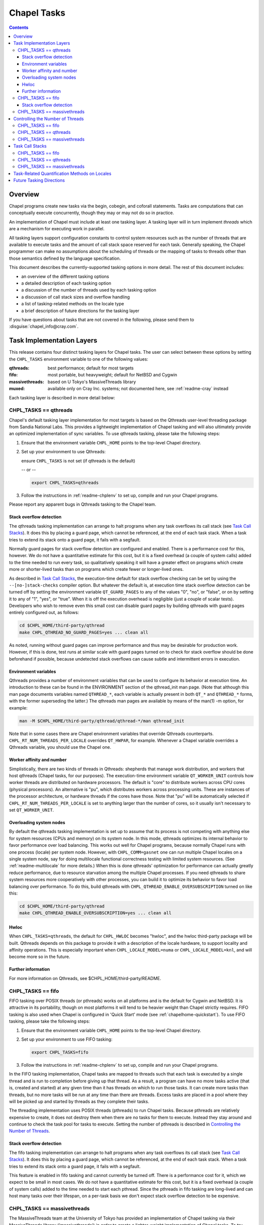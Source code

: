 .. _readme-tasks:

============
Chapel Tasks
============

.. contents::

--------
Overview
--------

Chapel programs create new tasks via the begin, cobegin, and coforall
statements.  Tasks are computations that can conceptually execute
concurrently, though they may or may not do so in practice.

An implementation of Chapel must include at least one tasking layer.
A tasking layer will in turn implement *threads* which are a mechanism
for executing work in parallel.

All tasking layers support configuration constants to control system
resources such as the number of threads that are available to execute
tasks and the amount of call stack space reserved for each task.  Generally
speaking, the Chapel programmer can make no assumptions about the
scheduling of threads or the mapping of tasks to threads other than
those semantics defined by the language specification.

This document describes the currently-supported tasking options in more
detail.  The rest of this document includes:

* an overview of the different tasking options
* a detailed description of each tasking option
* a discussion of the number of threads used by each tasking option
* a discussion of call stack sizes and overflow handling
* a list of tasking-related methods on the locale type
* a brief description of future directions for the tasking layer

If you have questions about tasks that are not covered in the following,
please send them to :disguise:`chapel_info@cray.com`.


--------------------------
Task Implementation Layers
--------------------------

This release contains four distinct tasking layers for Chapel tasks.
The user can select between these options by setting the ``CHPL_TASKS``
environment variable to one of the following values:

:qthreads:
  best performance; default for most targets

:fifo:
  most portable, but heavyweight; default for NetBSD and Cygwin

:massivethreads:
  based on U Tokyo's MassiveThreads library

:muxed:
  available only on Cray Inc. systems; not documented here,
  see :ref:`readme-cray` instead

Each tasking layer is described in more detail below:


CHPL_TASKS == qthreads
----------------------

Chapel's default tasking layer implementation for most targets is based
on the Qthreads user-level threading package from Sandia National Labs.
This provides a lightweight implementation of Chapel tasking and will
also ultimately provide an optimized implementation of sync variables.
To use qthreads tasking, please take the following steps:

1) Ensure that the environment variable ``CHPL_HOME`` points to the
   top-level Chapel directory.

2) Set up your environment to use Qthreads:

   ensure ``CHPL_TASKS`` is not set (if qthreads is the default)

   -- or --

   .. code-block:: sh

     export CHPL_TASKS=qthreads

3) Follow the instructions in :ref:`readme-chplenv` to set up,
   compile and run your Chapel programs.

Please report any apparent bugs in Qthreads tasking to the Chapel team.


Stack overflow detection
========================

The qthreads tasking implementation can arrange to halt programs when
any task overflows its call stack (see `Task Call Stacks`_).
It does this by placing a guard page, which cannot be referenced, at the
end of each task stack.  When a task tries to extend its stack onto a
guard page, it fails with a segfault.

Normally guard pages for stack overflow detection are configured and
enabled.  There is a performance cost for this, however.  We do not have
a quantitative estimate for this cost, but it is a fixed overhead (a
couple of system calls) added to the time needed to run every task, so
qualitatively speaking it will have a greater effect on programs which
create more or shorter-lived tasks than on programs which create fewer
or longer-lived ones.

As described in `Task Call Stacks`_, the execution-time default for
stack overflow checking can be set by using the ``--[no-]stack-checks``
compiler option.  But whatever the default is, at execution time stack
overflow detection can be turned off by setting the environment variable
``QT_GUARD_PAGES`` to any of the values "0", "no", or "false", or on by
setting it to any of "1", "yes", or "true".  When it is off the execution
overhead is negligible (just a couple of scalar tests).  Developers
who wish to remove even this small cost can disable guard pages by
building qthreads with guard pages entirely configured out, as follows:

.. code-block:: sh

  cd $CHPL_HOME/third-party/qthread
  make CHPL_QTHREAD_NO_GUARD_PAGES=yes ... clean all

As noted, running without guard pages can improve performance and thus
may be desirable for production work.  However, if this is done, test
runs at similar scale with guard pages turned on to check for stack
overflow should be done beforehand if possible, because undetected stack
overflows can cause subtle and intermittent errors in execution.


Environment variables
=====================

Qthreads provides a number of environment variables that can be used to
configure its behavior at execution time.  An introduction to these can
be found in the ENVIRONMENT section of the qthread_init man page.  (Note
that although this man page documents variables named ``QTHREAD_*``, each
variable is actually present in both ``QT_*`` and ``QTHREAD_*`` forms,
with the former superseding the latter.)  The qthreads man pages are
available by means of the man(1) -m option, for example:

.. code-block:: sh

  man -M $CHPL_HOME/third-party/qthread/qthread-*/man qthread_init

Note that in some cases there are Chapel environment variables that
override Qthreads counterparts. ``CHPL_RT_NUM_THREADS_PER_LOCALE`` overrides
``QT_HWPAR``, for example.  Whenever a Chapel variable overrides a Qthreads
variable, you should use the Chapel one.


Worker affinity and number
==========================

Simplistically, there are two kinds of threads in Qthreads: shepherds
that manage work distribution, and workers that host qthreads (Chapel
tasks, for our purposes).  The execution-time environment variable
``QT_WORKER_UNIT`` controls how worker threads are distributed on hardware
processors.  The default is "core" to distribute workers across CPU
cores (physical processors).  An alternative is "pu", which distributes
workers across processing units.  These are instances of the processor
architecture, or hardware threads if the cores have those.  Note that
"pu" will be automatically selected if ``CHPL_RT_NUM_THREADS_PER_LOCALE``
is set to anything larger than the number of cores, so it usually isn't
necessary to set ``QT_WORKER_UNIT``.


Overloading system nodes
========================

By default the qthreads tasking implementation is set up to assume that
its process is not competing with anything else for system resources
(CPUs and memory) on its system node.  In this mode, qthreads optimizes
its internal behavior to favor performance over load balancing.  This
works out well for Chapel programs, because normally Chapel runs with
one process (locale) per system node.  However, with ``CHPL_COMM=gasnet``
one can run multiple Chapel locales on a single system node, say for
doing multilocale functional correctness testing with limited system
resources.  (See :ref:`readme-multilocale` for more details.)  When this is
done qthreads' optimization for performance can actually greatly reduce
performance, due to resource starvation among the multiple Chapel
processes.  If you need qthreads to share system resources more
cooperatively with other processes, you can build it to optimize its
behavior to favor load balancing over performance.  To do this, build
qthreads with ``CHPL_QTHREAD_ENABLE_OVERSUBSCRIPTION`` turned on like this:

.. code-block:: sh

  cd $CHPL_HOME/third-party/qthread
  make CHPL_QTHREAD_ENABLE_OVERSUBSCRIPTION=yes ... clean all


Hwloc
=====

When ``CHPL_TASKS=qthreads``, the default for ``CHPL_HWLOC`` becomes "hwloc",
and the hwloc third-party package will be built.  Qthreads depends on
this package to provide it with a description of the locale hardware, to
support locality and affinity operations.  This is especially important
when ``CHPL_LOCALE_MODEL=numa`` or ``CHPL_LOCALE_MODEL=knl``, and will
become more so in the future.


Further information
===================

For more information on Qthreads, see $CHPL_HOME/third-party/README.


CHPL_TASKS == fifo
------------------

FIFO tasking over POSIX threads (or pthreads) works on all
platforms and is the default for Cygwin and NetBSD. It is
attractive in its portability, though on most platforms it will
tend to be heavier weight than Chapel strictly requires.  FIFO
tasking is also used when Chapel is configured in 'Quick Start'
mode (see :ref:`chapelhome-quickstart`).  To use FIFO tasking,
please take the following steps:

1) Ensure that the environment variable ``CHPL_HOME`` points to the
   top-level Chapel directory.

2) Set up your environment to use FIFO tasking:

   .. code-block:: sh

     export CHPL_TASKS=fifo

3) Follow the instructions in :ref:`readme-chplenv` to set up,
   compile and run your Chapel programs.

In the FIFO tasking implementation, Chapel tasks are mapped to threads
such that each task is executed by a single thread and is run to
completion before giving up that thread.  As a result, a program can
have no more tasks active (that is, created and started) at any given
time than it has threads on which to run those tasks.  It can create
more tasks than threads, but no more tasks will be run at any time
than there are threads.  Excess tasks are placed in a pool where they
will be picked up and started by threads as they complete their tasks.

The threading implementation uses POSIX threads (pthreads) to run Chapel
tasks.  Because pthreads are relatively expensive to create, it does not
destroy them when there are no tasks for them to execute.  Instead they
stay around and continue to check the task pool for tasks to execute.
Setting the number of pthreads is described in `Controlling the Number of Threads`_.


Stack overflow detection
========================

The fifo tasking implementation can arrange to halt programs when any
task overflows its call stack (see `Task Call Stacks`_).  It does
this by placing a guard page, which cannot be referenced, at the end of
each task stack.  When a task tries to extend its stack onto a guard
page, it fails with a segfault.

This feature is enabled in fifo tasking and cannot currently be turned
off.  There is a performance cost for it, which we expect to be small in
most cases.  We do not have a quantitative estimate for this cost, but
it is a fixed overhead (a couple of system calls) added to the time
needed to start each pthread.  Since the pthreads in fifo tasking are
long-lived and can host many tasks over their lifespan, on a per-task
basis we don't expect stack overflow detection to be expensive.


CHPL_TASKS == massivethreads
----------------------------

The MassiveThreads team at the University of Tokyo has provided an
implementation of Chapel tasking via their MassiveThreads library
('massivethreads') in order to create a lighter-weight implementation
of Chapel tasks.  To try MassiveThreads tasking, please take the
following steps:

1) Ensure that the environment variable ``CHPL_HOME`` points to the
   top-level Chapel directory.

2) Set up your environment to use MassiveThreads:

   .. code-block:: sh

     export CHPL_TASKS=massivethreads

3) Follow the :ref:`chapelhome-quickstart` 
   to set up, compile and run your Chapel programs.

For more information on MassiveThreads, please see its entry in:
$CHPL_HOME/third-party/README.


---------------------------------
Controlling the Number of Threads
---------------------------------

The number of threads per compute node used to implement a Chapel
program can be controlled by the ``CHPL_RT_NUM_THREADS_PER_LOCALE``
environment variable.  This may be set to either an explicit number
or one of the following symbolic strings:

  :'MAX_PHYSICAL': number of physical CPUs (cores) on the node
  :'MAX_LOGICAL':  number of logical CPUs (hyperthreads) on the node

If ``CHPL_RT_NUM_THREADS_PER_LOCALE`` is not set, the number of threads is
left up to the tasking layer.  See the case-by-case discussions below
for more details.

The Chapel program will generate an error if the requested number of
threads per locale is too large.  For example, when running multi-locale
programs, the GASNet communication layer typically places an upper bound
of 127 or 255 on the number of threads per locale (There are ways to
work around this assumption on certain platforms -- please contact us at
:disguise:`chapel_info@cray.com` or peruse the GASNet documentation if you need
to do so.)

CHPL_TASKS == fifo
------------------
  The value of ``CHPL_RT_NUM_THREADS_PER_LOCALE`` indicates the maximum
  number of threads that the fifo tasking layer can create on each
  locale to execute tasks.  These threads are created on a demand-driven
  basis, so a program with a small number of concurrent tasks may never
  create the specified number.  If the value is zero, then the number of
  threads will be limited by system resources and other constraints
  (such as GASNet's configuration-time limit).

  The value of ``CHPL_RT_NUM_THREADS_PER_LOCALE`` can have a major impact on
  performance for fifo tasking.  For programs with few inter-task
  dependences and high computational intensity, setting it roughly equal
  to the number of physical CPUs on each locale can lead to near-optimal
  performance.  However, for programs with lots of fine-grained
  synchronization in which tasks frequently block on sync or single
  variables, ``CHPL_RT_NUM_THREADS_PER_LOCALE`` can often exceed the number
  of physical CPUs without an adverse effect on performance since
  blocked threads will not consume the CPU's cycles.

  Note that setting ``CHPL_RT_NUM_THREADS_PER_LOCALE`` too low can result in
  program deadlock for fifo tasking.  For example, for programs written
  with an assumption that some minimum number of tasks are executing
  concurrently, setting ``CHPL_RT_NUM_THREADS_PER_LOCALE`` lower than this
  can result in deadlock if there are not enough threads to implement
  all of the required tasks.  The ``-b/--blockreport`` flag can help debug
  programs like this that appear to be deadlocked.

CHPL_TASKS == qthreads
----------------------
  In the Qthreads tasking layer, ``CHPL_RT_NUM_THREADS_PER_LOCALE``
  specifies the number of system threads used to execute tasks.  The
  default is to use a number of threads equal to the number of physical
  CPUs on the locale.

CHPL_TASKS == massivethreads
----------------------------
  In the MassiveThreads tasking layer, ``CHPL_RT_NUM_THREADS_PER_LOCALE``
  specifies the number of system threads used to execute tasks.  If the
  value is 0, the massivethreads tasking layer will create a number of
  threads equal to the number of logical CPUs on the locale.


----------------
Task Call Stacks
----------------

Each task including the main Chapel program has an associated call
stack.  As documented in :ref:`readme-executing`, the ``CHPL_RT_CALL_STACK_SIZE``
environment variable can be used to specify how big these call stacks
will be during execution.  See there for a full description of this
environment variable and the values it can take.

When a task's call chain becomes so deep that it needs more space than
the size of its call stack, stack overflow occurs.  Whether or not a
program checks for stack overflow checking at execution time can be
specified when it is compiled, via the ``--[no-]stack-checks`` compilation
option.  The compile-time default is ``--stack-checks``; ``--no-stack-checks``
can be given directly, and is also implied by ``--no-checks``, which in turn
is implied by ``--fast``.  By default stack overflow checks are enabled.

Chapel does not yet have a consistent, implementation-independent way to
deal with call stack overflow.  Each tasking layer implementation
handles stacks and stack overflow in its own way, as described below.

CHPL_TASKS == fifo
------------------
  In fifo tasking, Chapel tasks use their host pthreads' stacks when
  executing.  If stack checks are enabled, these stacks are created with
  an additional memory page called a "guard page" beyond their end, that
  is marked so that it cannot be referenced.  When stack overflow occurs
  the task's attempt to reference the guard page will cause the OS to
  react as it usually does when bad memory references are done.  On
  Linux, for example, it will kill the program with this message:

    Segmentation fault

  Unfortunately, many other things that cause improper memory references
  result in this same kind of program termination, so as a diagnostic it
  is ambiguous.  However, it does at least prevent the program from
  continuing on in an erroneous state.

CHPL_TASKS == qthreads
----------------------
  Like fifo tasks (see above), qthreads tasking can place guard pages
  beyond the ends of task stacks.  Stack overflow then results in the
  system's usual response to referencing memory that cannot be reached.
  With qthreads tasking, the compiler ``--stack-checks`` setting specifies
  the default setting for execution-time stack overflow checking.  Final
  control over stack overflow checks is provided by the ``QT_GUARD_PAGE``
  environment variable.  See the qthreads subsection of `Task
  Implementation Layers`_ for more information.

CHPL_TASKS == massivethreads
----------------------------
  No stack overflow detection is available.  If the ``--stack-checks``
  option is given to the compiler and ``CHPL_TASKS==massivethreads``,
  the compiler emits a warning that stack checks cannot be done.


----------------------------------------------
Task-Related Quantification Methods on Locales
----------------------------------------------

Several methods on the locale type are available to query the state of
the program with respect to its tasks.

  queuedTasks()
    returns the number of tasks that are ready to run, but
    have not yet begun executing.

  runningTasks()
    returns the number of tasks that have begun executing,
    but have not yet finished.  Note that this number can exceed the
    number of non-idle threads because there are cases in which a thread
    is working on more than one task.  As one example, in fifo tasking,
    when a parent task creates child tasks to execute the iterations of
    a coforall construct, the thread the parent is running on may
    temporarily suspend executing the parent task in order to help with
    the child tasks, until the construct completes.  When this occurs
    the count of running tasks can include both the parent task and a
    child, although strictly speaking only the child is executing
    instructions.

    As another example, any tasking implementation in which threads can
    switch from running one task to running another, such as qthreads,
    can have more tasks running than threads on which to run them.

  blockedTasks()
    returns the number of tasks that are blocked because
    they are waiting on a sync or single variable.  In order to avoid
    unnecessary overheads, in the implementations this method will not
    generate meaningful information unless the program was run with the
    ``-b/--blockreport`` flag.

  totalThreads()
    returns the number of threads that have been created
    since the program started executing, regardless of whether they
    are busy or idle.

  idleThreads()
    returns the number of threads are idle, i.e., not assigned to any task.

In order to use these methods, you have to specify the locale you wish
to query, as in here.runningTasks(), where 'here' is the current
locale.

(Note that these methods are available for all tasking options, but
currently only runningTasks() returns meaningful values for all options.
The others only return meaningful values for ``CHPL_TASKS=fifo``.)


-------------------------
Future Tasking Directions
-------------------------

As Chapel's task parallel implementation matures, we expect to have
multiple task->thread scheduling policies, from literally creating and
destroying new threads with each task (for programmers who want full
control over a thread's lifetime) to automated work stealing and load
balancing at the other end of the spectrum (for programmers who would
prefer not to manage threads or whose programs cannot trivially be
load balanced manually).  Our hope is to leverage existing open source
threading and task management software and to collaborate with others
in these areas, so please contact us at :disguise:`chapel_info@cray.com` if you'd
like to work with us in this area.
